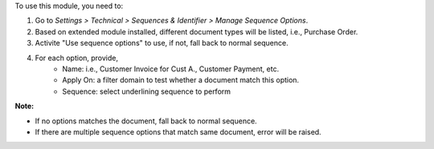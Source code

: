 To use this module, you need to:

1. Go to *Settings > Technical > Sequences & Identifier > Manage Sequence Options*.
2. Based on extended module installed, different document types will be listed, i.e., Purchase Order.
3. Activite "Use sequence options" to use, if not, fall back to normal sequence.
4. For each option, provide,
    * Name: i.e., Customer Invoice for Cust A., Customer Payment, etc.
    * Apply On: a filter domain to test whether a document match this option.
    * Sequence: select underlining sequence to perform

**Note:**

* If no options matches the document, fall back to normal sequence.
* If there are multiple sequence options that match same document, error will be raised.

